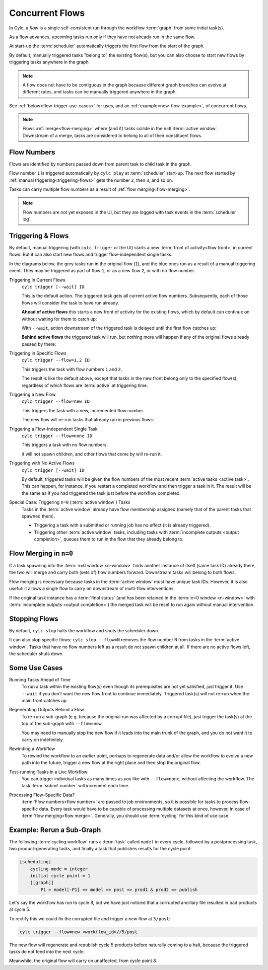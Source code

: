 .. _user-guide-reflow:

Concurrent Flows
================

.. versionadded:: 8.0.0

In Cylc, a *flow* is a single self-consistent run through the workflow
:term:`graph` from some initial task(s).

As a flow advances, upcoming tasks run only if they have not already run in
the same flow.

At start-up the :term:`scheduler` automatically triggers the first flow from
the start of the graph. 

By default, manually triggered tasks "belong to" the existing flow(s), but you
can also choose to start new flows by triggering tasks anywhere in the graph.

.. note::
   A flow does not have to be contiguous in the graph because different graph
   branches can evolve at different rates, and tasks can be manually triggered
   anywhere in the graph.

See :ref:`below<flow-trigger-use-cases>` for uses, and an
:ref:`example<new-flow-example>`, of concurrent flows.

.. note::
   Flows :ref:`merge<flow-merging>` where (and if) tasks collide in the ``n=0``
   :term:`active window`. Downstream of a merge, tasks are considered to belong
   to all of their constituent flows.


Flow Numbers
------------

Flows are identified by numbers passed down from parent task to child task in
the graph.

Flow number ``1`` is triggered automatically by ``cylc play`` at :term:`scheduler`
start-up. The next flow started by :ref:`manual triggering<triggering-flows>`
gets the number ``2``, then ``3``, and so on.

Tasks can carry multiple flow numbers as a result of :ref:`flow
merging<flow-merging>`.

.. note::
   Flow numbers are not yet exposed in the UI, but they are logged with task
   events in the :term:`scheduler log`.


.. _triggering-flows:

Triggering & Flows
------------------

By default, manual triggering (with ``cylc trigger`` or the UI) starts a new
:term:`front of activity<flow front>` in current flows.
But it can also start new flows and trigger flow-independent single tasks.

In the diagrams below, the grey tasks run in the original flow (``1``), and the
blue ones run as a result of a manual triggering event. They may be triggered
as part of flow ``1``, or as a new flow ``2``, or with no flow number.

Triggering in Current Flows
   ``cylc trigger [--wait] ID``

   This is the default action. The triggered task gets all current active flow
   numbers. Subsequently, each of those flows will consider the task to have
   run already.

   **Ahead of active flows** this starts a new front of activity for the
   existing flows, which by default can continue on without waiting for them to
   catch up:

   .. image:: ../../img/same-flow-n.png

   With ``--wait``, action downstream of the triggered task is delayed until
   the first flow catches up:

   .. image:: ../../img/same-flow-wait-n.png

   **Behind active flows** the triggered task will run, but nothing more will
   happen if any of the original flows already passed by there:

   .. image:: ../../img/same-flow-behind.png

Triggering in Specific Flows
   ``cylc trigger --flow=1,2 ID``

   This triggers the task with flow numbers ``1`` and ``2``.

   The result is like the default above, except that tasks in the new front
   belong only to the specified flow(s), regardless of which flows are
   :term:`active` at triggering time.

Triggering a New Flow
   ``cylc trigger --flow=new ID``

   This triggers the task with a new, incremented flow number.

   The new flow will re-run tasks that already ran in previous flows:

   .. image:: ../../img/new-flow-n.png


Triggering a Flow-Independent Single Task
   ``cylc trigger --flow=none ID``

   This triggers a task with no flow numbers.

   It will not spawn children, and other flows that come by will re-run it.

   .. image:: ../../img/no-flow-n.png

Triggering with No Active Flows
   ``cylc trigger [--wait] ID``

   By default, triggered tasks will be given the flow numbers of the most
   recent :term:`active tasks <active task>`. This can happen, for instance, if you restart a
   completed workflow and then trigger a task in it. The result will be the
   same as if you had triggered the task just before the workflow completed.

Special Case: Triggering ``n=0`` (:term:`active window`) Tasks
   Tasks in the :term:`active window` already have flow membership assigned
   (namely that of the parent tasks that spawned them).

   - Triggering a task with a submitted or running job has no effect
     (it is already triggered).
   - Triggering other :term:`active window` tasks, including tasks with
     :term:`incomplete outputs <output completion>`, queues them to run in
     the flow that they already belong to.


.. _flow-merging:

Flow Merging in ``n=0``
-----------------------

If a task spawning into the :term:`n=0 window <n-window>` finds another instance
of itself (same task ID) already there, the two will merge and carry both
(sets of) flow numbers forward. Downstream tasks will belong to both flows.

Flow merging is necessary because tasks in the :term:`active window` must have
unique task IDs. However, it is also useful: it allows a single flow to carry
on downstream of multi-flow interventions.

If the original task instance has a :term:`final status` (and has been retained
in the :term:`n=0 window <n-window>` with
:term:`incomplete outputs <output completion>`) the merged task will be reset to
run again without manual intervention.


Stopping Flows
--------------

By default, ``cylc stop`` halts the workflow and shuts the scheduler down.

It can also stop specific flows: ``cylc stop --flow=N`` removes the flow number
``N`` from tasks in the :term:`active window`. Tasks that have no flow
numbers left as a result do not spawn children at all. If there are no active
flows left, the scheduler shuts down.

.. TODO update this section post https://github.com/cylc/cylc-flow/issues/4741


.. _flow-trigger-use-cases:

Some Use Cases
--------------

Running Tasks Ahead of Time
   To run a task within the existing flow(s) even though its prerequisites are
   not yet satisfied, just trigger it. Use ``--wait`` if you don't want the new
   flow front to continue immediately. Triggered task(s) will not re-run when
   the main front catches up.

Regenerating Outputs Behind a Flow
   To re-run a sub-graph (e.g. because the original run was affected by a
   corrupt file), just trigger the task(s) at the top of the sub-graph with
   ``--flow=new``.

   You may need to manually stop the new flow if it leads into the main trunk
   of the graph, and you do not want it to carry on indefinitely.

Rewinding a Workflow
   To rewind the workflow to an earlier point, perhaps to regenerate data and/or 
   allow the workflow to evolve a new path into the future, trigger a new
   flow at the right place and then stop the original flow.

Test-running Tasks in a Live Workflow
   You can trigger individual tasks as many times as you like with
   ``--flow=none``, without affecting the workflow. The task :term:`submit
   number` will increment each time.

Processing Flow-Specific Data?
   :term:`Flow numbers<flow number>` are passed to job environments, so it is
   possible for tasks to process flow-specific data. Every task would have to
   be capable of processing multiple datasets at once, however, in case of
   :term:`flow merging<flow merge>`. Generally, you should use :term:`cycling`
   for this kind of use case.

.. _new-flow-example:

Example: Rerun a Sub-Graph
---------------------------

The following :term:`cycling workflow` runs a :term:`task` called ``model`` in
every cycle, followed by a postprocessing task, two product-generating tasks,
and finally a task that publishes results for the cycle point:

.. code-block:: cylc

   [scheduling]
       cycling mode = integer
       initial cycle point = 1
       [[graph]]
           P1 = model[-P1] => model => post => prod1 & prod2 => publish

Let's say the workflow has run to cycle 8, but we have just noticed that
a corrupted ancillary file resulted in bad products at cycle 5.

To rectify this we could fix the corrupted file and trigger a new flow at
``5/post``:

.. code-block:: cylc

   cylc trigger --flow=new <workflow_id>//5/post

The new flow will regenerate and republish cycle 5 products before naturally
coming to a halt, because the triggered tasks do not feed into the next cycle.

Meanwhile, the original flow will carry on unaffected, from cycle point 8.
